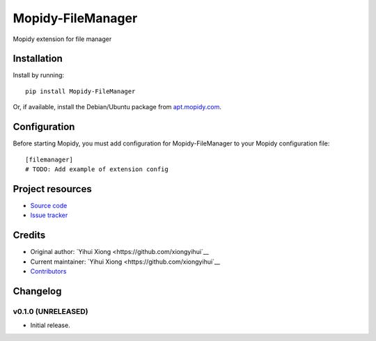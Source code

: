 ****************************
Mopidy-FileManager
****************************

.. image:: https://img.shields.io/pypi/v/Mopidy-FileManager.svg?style=flat
    :target: https://pypi.python.org/pypi/Mopidy-FileManager/
    :alt: Latest PyPI version

.. image:: https://img.shields.io/travis/xiongyihui/mopidy-filemanager/master.svg?style=flat
    :target: https://travis-ci.org/xiongyihui/mopidy-filemanager
    :alt: Travis CI build status

.. image:: https://img.shields.io/coveralls/xiongyihui/mopidy-filemanager/master.svg?style=flat
   :target: https://coveralls.io/r/xiongyihui/mopidy-filemanager
   :alt: Test coverage

Mopidy extension for file manager


Installation
============

Install by running::

    pip install Mopidy-FileManager

Or, if available, install the Debian/Ubuntu package from `apt.mopidy.com
<http://apt.mopidy.com/>`_.


Configuration
=============

Before starting Mopidy, you must add configuration for
Mopidy-FileManager to your Mopidy configuration file::

    [filemanager]
    # TODO: Add example of extension config


Project resources
=================

- `Source code <https://github.com/xiongyihui/mopidy-filemanager>`_
- `Issue tracker <https://github.com/xiongyihui/mopidy-filemanager/issues>`_


Credits
=======

- Original author: `Yihui Xiong <https://github.com/xiongyihui`__
- Current maintainer: `Yihui Xiong <https://github.com/xiongyihui`__
- `Contributors <https://github.com/xiongyihui/mopidy-filemanager/graphs/contributors>`_


Changelog
=========

v0.1.0 (UNRELEASED)
----------------------------------------

- Initial release.


